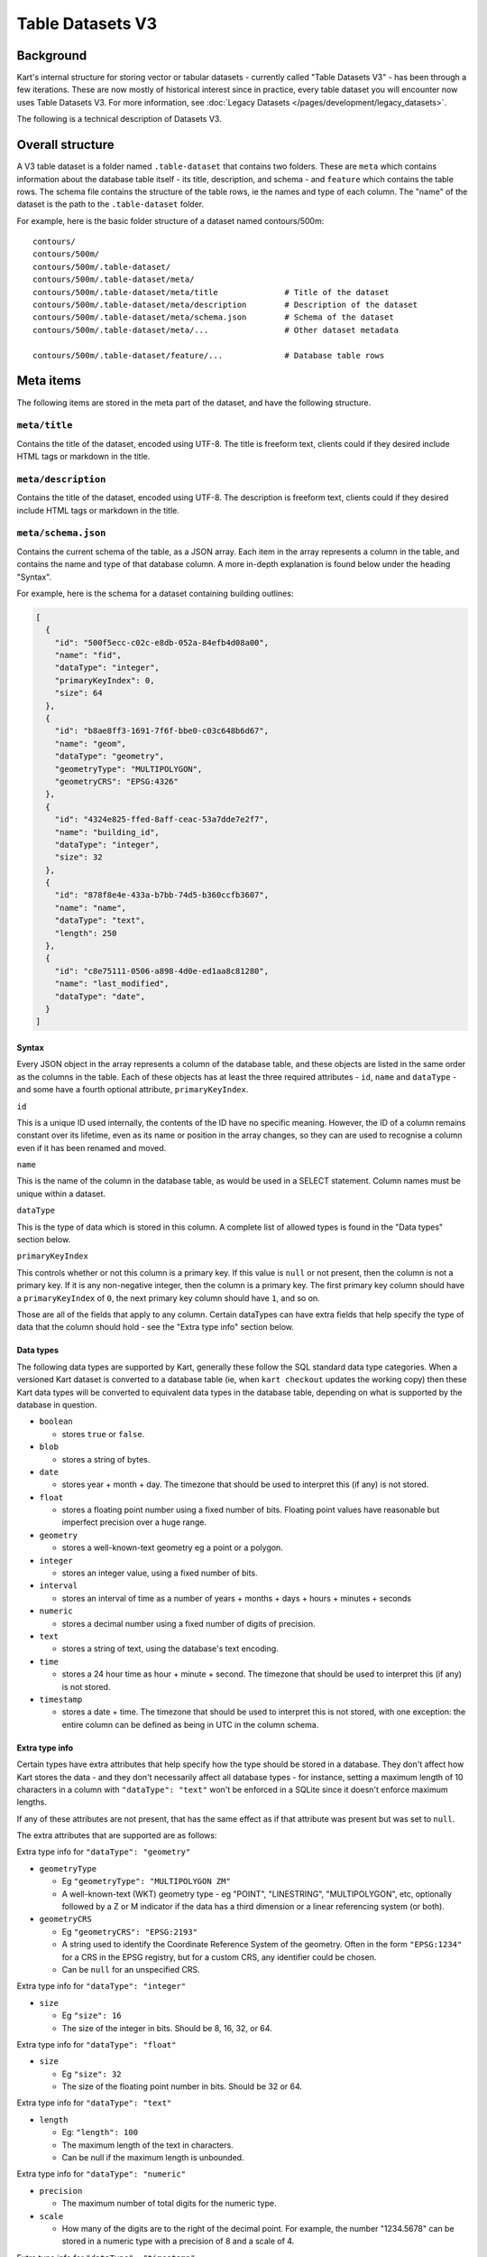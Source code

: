 Table Datasets V3
-----------------

Background
~~~~~~~~~~

Kart's internal structure for storing vector or tabular datasets - currently called "Table Datasets V3" -
has been through a few iterations. These are now mostly of historical interest since in practice,
every table dataset you will encounter now uses Table Datasets V3.
For more information, see :doc:`Legacy Datasets </pages/development/legacy_datasets>`.

The following is a technical description of Datasets V3.

Overall structure
~~~~~~~~~~~~~~~~~

A V3 table dataset is a folder named ``.table-dataset`` that contains two
folders. These are ``meta`` which contains information about the
database table itself - its title, description, and schema - and
``feature`` which contains the table rows. The schema file contains the
structure of the table rows, ie the names and type of each column. The
"name" of the dataset is the path to the ``.table-dataset`` folder.

For example, here is the basic folder structure of a dataset named
contours/500m:

::

   contours/
   contours/500m/
   contours/500m/.table-dataset/
   contours/500m/.table-dataset/meta/
   contours/500m/.table-dataset/meta/title              # Title of the dataset
   contours/500m/.table-dataset/meta/description        # Description of the dataset
   contours/500m/.table-dataset/meta/schema.json        # Schema of the dataset
   contours/500m/.table-dataset/meta/...                # Other dataset metadata

   contours/500m/.table-dataset/feature/...             # Database table rows

Meta items
~~~~~~~~~~

The following items are stored in the meta part of the dataset, and have
the following structure.

``meta/title``
^^^^^^^^^^^^^^

Contains the title of the dataset, encoded using UTF-8. The title is
freeform text, clients could if they desired include HTML tags or
markdown in the title.

``meta/description``
^^^^^^^^^^^^^^^^^^^^

Contains the title of the dataset, encoded using UTF-8. The description
is freeform text, clients could if they desired include HTML tags or
markdown in the title.

``meta/schema.json``
^^^^^^^^^^^^^^^^^^^^

Contains the current schema of the table, as a JSON array. Each item in
the array represents a column in the table, and contains the name and
type of that database column. A more in-depth explanation is found below
under the heading "Syntax".

For example, here is the schema for a dataset containing building
outlines:

.. code:: json

   [
     {
       "id": "500f5ecc-c02c-e8db-052a-84efb4d08a00",
       "name": "fid",
       "dataType": "integer",
       "primaryKeyIndex": 0,
       "size": 64
     },
     {
       "id": "b8ae8ff3-1691-7f6f-bbe0-c03c648b6d67",
       "name": "geom",
       "dataType": "geometry",
       "geometryType": "MULTIPOLYGON",
       "geometryCRS": "EPSG:4326"
     },
     {
       "id": "4324e825-ffed-8aff-ceac-53a7dde7e2f7",
       "name": "building_id",
       "dataType": "integer",
       "size": 32
     },
     {
       "id": "878f8e4e-433a-b7bb-74d5-b360ccfb3607",
       "name": "name",
       "dataType": "text",
       "length": 250
     },
     {
       "id": "c8e75111-0506-a898-4d0e-ed1aa8c81280",
       "name": "last_modified",
       "dataType": "date",
     }
   ]

Syntax
''''''

Every JSON object in the array represents a column of the database
table, and these objects are listed in the same order as the columns in
the table. Each of these objects has at least the three required
attributes - ``id``, ``name`` and ``dataType`` - and some have a fourth
optional attribute, ``primaryKeyIndex``.

``id``


This is a unique ID used internally, the contents of the ID have no
specific meaning. However, the ID of a column remains constant over its
lifetime, even as its name or position in the array changes, so they can
are used to recognise a column even if it has been renamed and moved.

``name``


This is the name of the column in the database table, as would be used
in a SELECT statement. Column names must be unique within a dataset.

``dataType``


This is the type of data which is stored in this column. A complete list
of allowed types is found in the "Data types" section below.

``primaryKeyIndex``


This controls whether or not this column is a primary key. If this value
is ``null`` or not present, then the column is not a primary key. If it
is any non-negative integer, then the column is a primary key. The first
primary key column should have a ``primaryKeyIndex`` of ``0``, the next
primary key column should have ``1``, and so on.

Those are all of the fields that apply to any column. Certain dataTypes
can have extra fields that help specify the type of data that the column
should hold - see the "Extra type info" section below.

Data types
''''''''''

The following data types are supported by Kart, generally these follow
the SQL standard data type categories. When a versioned Kart dataset is
converted to a database table (ie, when ``kart checkout`` updates the
working copy) then these Kart data types will be converted to equivalent
data types in the database table, depending on what is supported by the
database in question.

-  ``boolean``

   -  stores ``true`` or ``false``.

-  ``blob``

   -  stores a string of bytes.

-  ``date``

   -  stores year + month + day. The timezone that should be used to
      interpret this (if any) is not stored.

-  ``float``

   -  stores a floating point number using a fixed number of bits.
      Floating point values have reasonable but imperfect precision over
      a huge range.

-  ``geometry``

   -  stores a well-known-text geometry eg a point or a polygon.

-  ``integer``

   -  stores an integer value, using a fixed number of bits.

-  ``interval``

   -  stores an interval of time as a number of years + months + days +
      hours + minutes + seconds

-  ``numeric``

   -  stores a decimal number using a fixed number of digits of
      precision.

-  ``text``

   -  stores a string of text, using the database's text encoding.

-  ``time``

   -  stores a 24 hour time as hour + minute + second. The timezone that
      should be used to interpret this (if any) is not stored.

-  ``timestamp``

   -  stores a date + time. The timezone that should be used to
      interpret this is not stored, with one exception: the entire
      column can be defined as being in UTC in the column schema.

Extra type info
'''''''''''''''

Certain types have extra attributes that help specify how the type
should be stored in a database. They don't affect how Kart stores the
data - and they don't necessarily affect all database types - for
instance, setting a maximum length of 10 characters in a column with
``"dataType": "text"`` won't be enforced in a SQLite since it doesn't
enforce maximum lengths.

If any of these attributes are not present, that has the same effect as
if that attribute was present but was set to ``null``.

The extra attributes that are supported are as follows:

Extra type info for ``"dataType": "geometry"``


-  ``geometryType``

   -  Eg ``"geometryType": "MULTIPOLYGON ZM"``
   -  A well-known-text (WKT) geometry type - eg "POINT", "LINESTRING",
      "MULTIPOLYGON", etc, optionally followed by a Z or M indicator if
      the data has a third dimension or a linear referencing system (or
      both).

-  ``geometryCRS``

   -  Eg ``"geometryCRS": "EPSG:2193"``
   -  A string used to identify the Coordinate Reference System of the
      geometry. Often in the form ``"EPSG:1234"`` for a CRS in the EPSG
      registry, but for a custom CRS, any identifier could be chosen.
   -  Can be ``null`` for an unspecified CRS.

Extra type info for ``"dataType": "integer"``


-  ``size``

   -  Eg ``"size": 16``
   -  The size of the integer in bits. Should be 8, 16, 32, or 64.

Extra type info for ``"dataType": "float"``


-  ``size``

   -  Eg ``"size": 32``
   -  The size of the floating point number in bits. Should be 32 or 64.

Extra type info for ``"dataType": "text"``


-  ``length``

   -  Eg: ``"length": 100``
   -  The maximum length of the text in characters.
   -  Can be null if the maximum length is unbounded.

Extra type info for ``"dataType": "numeric"``


-  ``precision``

   -  The maximum number of total digits for the numeric type.

-  ``scale``

   -  How many of the digits are to the right of the decimal point. For
      example, the number "1234.5678" can be stored in a numeric type
      with a precision of 8 and a scale of 4.

Extra type info for ``"dataType": "timestamp"``


-  ``timezone``

   -  Eg: ``"timezone": "UTC"``
   -  The timezone that should be used to interpret the timestamp. The
      only valid values are ``"UTC"`` and ``null``. If the timezone is
      ``null``, that means that the timestamp's timezone (if any) is not
      stored in Kart, and therefore interpreting the timestamps
      correctly must be performed by a client with the appropriate
      context (ie, perhaps the client knows all stored timestamps are in
      local time at the client's location).

``meta/legend/...``
^^^^^^^^^^^^^^^^^^^

The legend folder of the dataset contains data known as "legends" that
are used when reading features. Features that are written using one
schema could be read later once the schema has changed. A legend
contains the minimal amount of information required to adapt the feature
to the current schema. This information is just the list of column IDs
from the schema at the time of writing. For example, if features were
written using the schema in the section above, this would also result in
the following legend being written:

.. code:: json

   [
     "500f5ecc-c02c-e8db-052a-84efb4d08a00",
     "b8ae8ff3-1691-7f6f-bbe0-c03c648b6d67",
     "4324e825-ffed-8aff-ceac-53a7dde7e2f7",
     "878f8e4e-433a-b7bb-74d5-b360ccfb3607",
     "c8e75111-0506-a898-4d0e-ed1aa8c81280",
   ]

Another legend entry is added whenever an update to the schema is
committed, and they are never modified or deleted. They are part of the
internal structure of the dataset and they need not be viewed by the end
user.

Each legend has a unique filename based on the sha256 hash of its
contents. Legends are not stored using JSON, but in a binary encoding
called `MessagePack <message_pack_>`_ that has equivalent
capabilities.

``meta/crs/{identifier}.wkt``
^^^^^^^^^^^^^^^^^^^^^^^^^^^^^

A dataset should contain coordinate-reference-system (CRS) definitions
for any CRS needed to interpret its geometry. These are stored in
`Well-Known-Text
format <_well_known_text_format_>`_(WKT). The identifier that is part of the filename here should be the
same as the ``geometryCRS`` identifier in the schema.

Features
~~~~~~~~

Every database table row is stored in its own file. It is stored as an
array of values plus the name of the legend that should be used to read
it. This array is serialised using
`MessagePack <message_pack_>`_, but for the sake of readability,
the example below is shown in JSON.

For instance, a single feature might be stored as the following:

.. code:: json

   [
     "204b9886d5dbd9fe3a7edb9a7a7dba699b5202f7",
     [
       1445288,
       "GP0001e61000000101cce1b0dce@7fx8f4Dc0",
       1260047,
       "Pukerua Bay Police Station",
       "2018-11-05"
     ]
   ]

Note that the first value is the name of the legend, and the remaining
values are the values (but not keys) of the database row.

Decoding a feature works as follows - first, look up the legend with the
given name from the ``meta/legend/`` directory. This will contain a list
of column IDs. There will be the same number of column IDs as values,
and stored in the same order, so that they can be combined together into
key-value pairs:

.. code:: json

   {
     "500f5ecc-c02c-e8db-052a-84efb4d08a00": 1445288,
     "b8ae8ff3-1691-7f6f-bbe0-c03c648b6d67": "GP0001e61000000101cce1b0dce@7fx8f4Dc0",
     "4324e825-ffed-8aff-ceac-53a7dde7e2f7": 1260047,
     "878f8e4e-433a-b7bb-74d5-b360ccfb3607": "Pukerua Bay Police Station",
     "c8e75111-0506-a898-4d0e-ed1aa8c81280": "2018-11-05"
   }

Finally, the current schema is consulted to find out the current
position and name of the columns with those IDs, so that a database row
can be constructed. If a column is no longer part of the schema, the
value for that column will be dropped from the feature. If a new column
has been added to the schema since this feature was written, the feature
will have a ``NULL`` value for that column. The end result will be a
feature that conforms to the current database schema - something like
the following:

.. code:: json

   {
     "fid": 1445288,
     "geom": "GP0001e61000000101cce1b0dce@7fx8f4Dc0",
     "building_id": 1260047,
     "name": "Pukerua Bay Police Station",
     "star_rating": null,
     "last_modified": "2018-11-05"
   }

Features are stored at a path based on their primary key, so that an
update to the feature that doesn't change its primary key will cause it
to be overwritten in place. More information is provided below under
`Feature paths <#feature-paths>`__.

Messagepack encoding
~~~~~~~~~~~~~~~~~~~~

`MessagePack <message_pack_>`_ can serialise everything that
JSON can serialise, plus byte strings. For MessagePack to be able to
serialise features containing any of the Kart-supported data types,
sometimes the values to be serialised are converted to a more generic
type first. The following serialisation logic is used:

-  ``boolean`` - serialised as a boolean.
-  ``blob`` - serialised as a byte string.
-  ``date`` - serialised as a string, with the format ``YYYY-MM-DD``
-  ``float`` - serialised as a float.
-  ``geometry`` - See Geometry encoding section below.
-  ``integer`` - serialised as an integer.
-  ``interval`` - serialised as a string, in `ISO8601
   Duration <iso_8601_durations_>`_
   format, ie ``PnYnMnDTnHnMnS``.
-  ``numeric`` - serialised as a string, in decimal format eg ``123``
   for a whole number or ``123.456`` if there is a fractional part.
-  ``text`` - serialised as a string.
-  ``time`` - serialised as a string, with the format ``hh:mm:ss.ssss``
   and without a timezone. The fractions of a second may be omitted.
-  ``timestamp`` - serialised as a string, in
   `ISO8601 <iso_8601_>`_ format with
   ``T`` as the separator and without a timezone, ie
   ``YYYY-MM-DDThh:mm:ss.ssss``. The fractions of a second may be
   omitted.

In those cases where a certain part of the representation may be omitted
- in practise, that part will be omitted if it is zero. If it is
non-zero it will always be included.

Geometry encoding
^^^^^^^^^^^^^^^^^

Geometries are converted to byte strings before they are serialised
using MessagePack. The geometry bytestring is marked as being a
MessagePack extension with the extension code ``"G"`` (71). The encoding
used to serialise the geometry is as follows.

Geometries are encoded using the Standard GeoPackageBinary format
specified in `GeoPackage v1.3.0 §2.1.3 Geometry
Encoding <gpkg_gpb_data_blob_format_>`_, with
additional restrictions:

1. Geometries must use the StandardGeoPackageBinary type.
2. GeoPackage binary headers must always use little-endian byte
   ordering.
3. The WKB geometry must always use little-endian byte ordering.
4. All non-empty geometries must have an envelope, except for POINT
   types:

   -  Points and empty geometries have no envelope.
   -  Geometries with a Z component have an XYZ envelope.
   -  Other geometries have an XY envelope.

5. The ``srs_id`` is always 0, since this information not stored in the
   geometry object but is stored on a per-column basis in
   ``meta/schema.json`` in the ``geometryCRS`` field.

**Note on axis-ordering:** As required by the GeoPackageBinary format,
which Kart uses internally for geometry storage, Kart's axis-ordering is
always *(longitude/easting/x, latitude/northing/y, z, m)*. Following the
GeoJSON specification, this same axis-ordering is also used in Kart's
JSON and GeoJSON output.

Feature paths
~~~~~~~~~~~~~

Every feature is stored at a path based on its primary key, so that an
update to the feature that doesn't change its primary key will cause it
to be overwritten in place. The primary key value can be transformed
into its path and back into a primary key value without losing any
information - for this reason, the values for primary key columns are
not included in the contents of a feature file, since they can be
inferred from the file's name.

A feature path might look like this:

``A/A/A/B/kU0=``

There are two parts to this: the path to the file - ``A/A/A/B`` - and
the filename itself - ``kU0=``.

Feature path filename
^^^^^^^^^^^^^^^^^^^^^

The filename is the more important part, and it is generated in the
following manner:

``urlsafe_b64encode(msgpack.packb(primary_key_value_array))``

In the example feature path above, there is only one primary key column,
and the feature being stored is the feature with primary key 77. So the
primary key values are an array of length one containing 77: ``[77]``.
So the filename was generated as follows:

``[77]`` -> MessagePack -> ``bytes([0x91, 0x4d])`` -> Base64 -> ``kU0=``

Path to the feature file
^^^^^^^^^^^^^^^^^^^^^^^^

For technical reasons, it is best if only a relatively small number of
features are stored together in a single directory, and similarly if
only a small number of directories are stored together in a single
directory. Ideally, the features created at the same time or likely to
be edited at the same time should be stored together, rather than spread
out among all the other features - so, neighbouring primary key values
should be neighbouring file paths where possible.

The exact system used to generate the path to the file depends on a few
parameters which are stored in the dataset as an extra meta item called
``path-structure.json``. The path structure might look like this:

.. code:: json

   {
     "scheme": "int",
     "branches": 64,
     "levels": 4,
     "encoding": "base64"
   }

The ``"scheme": "int"`` tells us that this path-structure is used for a
dataset which has a single primary key column of type integer, and that
value will be used directly to generate the path to the file. (The only
other supported scheme is ``"msgpack/hash"`` - see below).

The next two parameters - ``"branches": 64, "levels": 4`` indicate that
there are 4 levels of directory hierarchy, and at each level, there are
up to 64 different directories branching out, such that a dataset with a
huge number of features will have them spread across
``64 ** 4 = 16777216`` leaf-node directories - so a dataset could have
``64 ** 5 = 1073741824`` features and no directory would contain more
than 64 directories or features. (Directories are only created when
needed, so a dataset with only one feature with primary key 1 would
create only four nested folders in which to store it, eg ``A/A/A/A``.)

Each directory is named after a character in the `URL-safe Base64
alphabet <base64_>`_
- this is the ``"encoding": "base64"``, and this encoding only supports
a branch factor of 64. The other valid encoding is ``"hex"``, which
supports a branch factor of 16 or 256.

So to encode the example before where the primary-key-value-array is
``[77]`` - since the scheme is "int" we know there is only one primary
key value, an integer, which we can use as input for the subsequent
steps: ``77``. Encoding an integer (rather than a string of bytes) using
Base64 works similarly to encoding integers in other bases such as
hexadecimal. A quick primer: 0 is ``A``, 1 is ``B``, 64 is ``BA``, and
77 is ``BN``. We pad the left side with ``A`` (which stands for ``0``)
as needed: ``AAABN``, and we remove the last character since we want to
only change the path every 64 features, not every feature, giving us
``AAAB``. (Feature filenames already have their own scheme which
distiguishes them from every other feature in the same folder). Treating
this as a path 4 levels long gives us ``A/A/A/B``.

So, feature with primary key values ``[77]`` would be written at
``A/A/A/B/kU0=`` using this path-structure.

Example with a very large primary key:


``[1234567890]`` -> Base64 -> ``BJlgLS`` -> remove last character, take
next 4 last characters as path -> ``J/l/g/L``

The filename would be encoded as before:

``[1234567890]`` -> MessagePack ->
``bytes([0x91, 0xce, 0x49, 0x96, 0x02, 0xd2])`` -> Base64 ->
``kc5JlgLS``

Giving a complete feature path of: ``J/l/g/L/kc5JlgLS``

Alternate scheme - msgpack/hash
'''''''''''''''''''''''''''''''

This scheme doesn't keep similarly named features near each other, so
the "int" scheme is preferred when available. However, this scheme is
more generic and works with any number of primary key columns, of any
type.

The method for turning a primary key into a path to a file is now as
follows:

``encode(sha256(msgpack.packb(primary_key_value_array)))``

So if we started with ``[77]`` again, we would turn it into a string of
bytes as follows:

``[77]`` -> MessagePack -> ``bytes([0x91, 0x4d])`` -> SHA256 ->
``bytes([0x3c, 0x57, 0x8e, 0x75, ...])``

For the encoding step, as many bits as are needed are taken from the
start of this bytestring and encoded to Base64 or hex in order to make
the path. Assuming we use the same parameters as last time, four levels
of base64 requires ``4 * 6 = 24`` bits, so this would work like so:

``bytes([0x3c, 0x57, 0x8e, 0x75, ...])`` -> Base64 encode first 24 bits
-> ``PFeO`` -> treat as path -> ``P/F/e/O``

So, feature with primary key values ``[77]`` would be written at
``P/F/e/O/kU0=`` using this path-structure.

The paths to the files are more opaque in this scheme and provide less
information about the feature's primary keys - however, just as in the
last scheme, the feature's filename by itself can be decoded back into
the primary key values. The paths are simply there to spread out the
features for performance reasons.

Legacy path-structure
^^^^^^^^^^^^^^^^^^^^^

Table Datasets V2 only supports a single path structure, which is not stored
in the dataset, but hard-coded. If no path-structure information is
stored in the dataset, then the Table Datasets V2 structure is assumed. The
Table Datasets V2 structure uses the following path-structure parameters
(though these are implied, not stored in the repository):

.. code:: json

   {
     "scheme": "msgpack/hash",
     "branches": 256,
     "levels": 2,
     "encoding": "hex"
   }

See :doc:`Table Datasets V2 </pages/development/table_v2>`.
